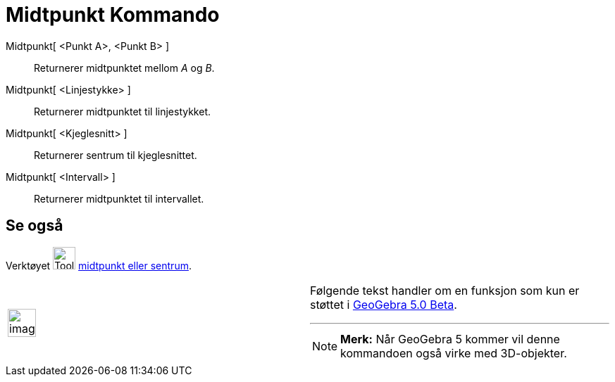 = Midtpunkt Kommando
:page-en: commands/Midpoint
ifdef::env-github[:imagesdir: /nb/modules/ROOT/assets/images]

Midtpunkt[ <Punkt A>, <Punkt B> ]::
  Returnerer midtpunktet mellom _A_ og _B_.
Midtpunkt[ <Linjestykke> ]::
  Returnerer midtpunktet til linjestykket.
Midtpunkt[ <Kjeglesnitt> ]::
  Returnerer sentrum til kjeglesnittet.
Midtpunkt[ <Intervall> ]::
  Returnerer midtpunktet til intervallet.

== Se også

Verktøyet image:Tool_Midpoint_or_Center.gif[Tool Midpoint or Center.gif,width=32,height=32]
xref:/tools/Midtpunkt_eller_sentrum.adoc[midtpunkt eller sentrum].

[width="100%",cols="50%,50%",]
|===
a|
image:Ambox_content.png[image,width=40,height=40]

a|
Følgende tekst handler om en funksjon som kun er støttet i xref:/Release_Notes_GeoGebra_5_0.adoc[GeoGebra 5.0 Beta].

'''''

[NOTE]
====

*Merk:* Når GeoGebra 5 kommer vil denne kommandoen også virke med 3D-objekter.

====

|===

